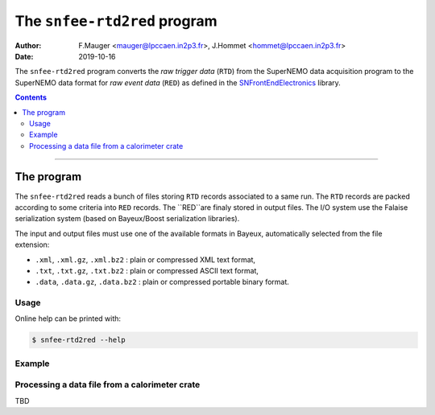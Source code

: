 ===========================================
The ``snfee-rtd2red`` program
===========================================

:Author: F.Mauger <mauger@lpccaen.in2p3.fr>, J.Hommet <hommet@lpccaen.in2p3.fr>
:Date: 2019-10-16

The ``snfee-rtd2red``  program converts  the *raw trigger  data*
(``RTD``) from the SuperNEMO data acquisition program to the  SuperNEMO
data format  for  *raw event  data*
(``RED``) as defined in the SNFrontEndElectronics_ library.

.. _SNFrontEndElectronics: https://gitlab.in2p3.fr/SuperNEMO-DBD/SNFrontEndElectronics

.. contents::

-------

The program
===========

The ``snfee-rtd2red`` reads  a bunch of files  storing ``RTD`` records
associated to a same run. The  ``RTD`` records are packed according to
some criteria  into ``RED`` records.  The ``RED``are finaly
stored in output files.  The  I/O system use the Falaise serialization
system (based on Bayeux/Boost serialization libraries).

The input  and output files must  use one of the  available formats in
Bayeux, automatically selected from the file extension:

* ``.xml``, ``.xml.gz``,  ``.xml.bz2`` : plain or  compressed XML text
  format,
* ``.txt``, ``.txt.gz``, ``.txt.bz2`` : plain or compressed ASCII text
  format,
* ``.data``,  ``.data.gz``,   ``.data.bz2``  :  plain   or  compressed
  portable binary format.

Usage
-----

Online help can be printed with:

.. code:: bash

   $ snfee-rtd2red --help
..

Example
-------

Processing a data file from a calorimeter crate
-----------------------------------------------

TBD
